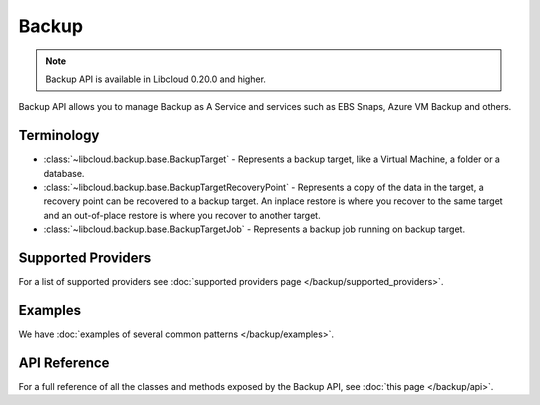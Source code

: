 Backup
======

.. note::

    Backup API is available in Libcloud 0.20.0 and higher.

Backup API allows you to manage Backup as A Service and services such as EBS Snaps,
Azure VM Backup and others.

Terminology
-----------

* :class:`~libcloud.backup.base.BackupTarget` - Represents a backup target, like a Virtual Machine, a folder or a database.
* :class:`~libcloud.backup.base.BackupTargetRecoveryPoint` - Represents a copy of the data in the target, a recovery point can be
  recovered to a backup target. An inplace restore is where you recover to the same target and an out-of-place restore is where you
  recover to another target.
* :class:`~libcloud.backup.base.BackupTargetJob` - Represents a backup job running on backup target.


Supported Providers
-------------------

For a list of supported providers see :doc:`supported providers page
</backup/supported_providers>`.

Examples
--------

We have :doc:`examples of several common patterns </backup/examples>`.

API Reference
-------------

For a full reference of all the classes and methods exposed by the Backup
API, see :doc:`this page </backup/api>`.

